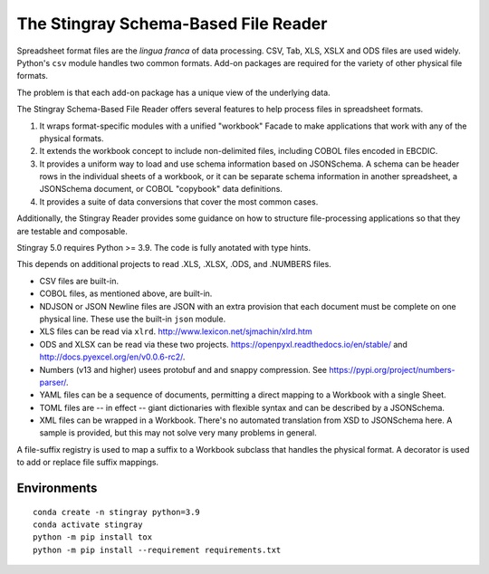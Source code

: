 ================================================================
The Stingray Schema-Based File Reader
================================================================

Spreadsheet format files are the *lingua franca* of data processing.
CSV, Tab, XLS, XSLX and ODS files are used widely.  Python's ``csv``
module handles two common formats. Add-on packages are required for the
variety of other physical file formats.

The problem is that each add-on package has a unique view of the underlying
data.

The Stingray Schema-Based File Reader offers several features to help
process files in spreadsheet formats.

1.  It wraps format-specific modules with a unified
    "workbook" Facade to make applications that work with any
    of the physical formats.

2.  It extends the workbook concept to include non-delimited files, including
    COBOL files encoded in EBCDIC.

3.  It provides a uniform way to load and use schema information based on JSONSchema.
    A schema can be header rows in the individual sheets of a workbook, or it can be separate
    schema information in another spreadsheet, a JSONSchema document, or COBOL "copybook"
    data definitions.

4.  It provides a suite of data conversions that cover the most common cases.

Additionally, the Stingray Reader provides some guidance on how to structure
file-processing applications so that they are testable and composable.

Stingray 5.0 requires Python >= 3.9. The code is fully anotated with type hints.

This depends on additional projects to read .XLS, .XLSX, .ODS, and .NUMBERS files.

-   CSV files are built-in.

-   COBOL files, as mentioned above, are built-in.

-   NDJSON or JSON Newline files are JSON with an extra provision that each document must be complete on one physical line. These use the built-in ``json`` module.

-   XLS files can be read via ``xlrd``.  http://www.lexicon.net/sjmachin/xlrd.htm

-   ODS and XLSX can be read via these two projects. https://openpyxl.readthedocs.io/en/stable/ and http://docs.pyexcel.org/en/v0.0.6-rc2/.

-   Numbers (v13 and higher) usees protobuf and and snappy compression. See https://pypi.org/project/numbers-parser/.

-   YAML files can be a sequence of documents, permitting a direct mapping to a Workbook with a single Sheet.

-   TOML files are -- in effect -- giant dictionaries with flexible syntax and can be described by a JSONSchema.

-   XML files can be wrapped in a Workbook. There's no automated translation from XSD to JSONSchema here.
    A sample is provided, but this may not solve very many problems in general.

A file-suffix registry is used to map a suffix to a Workbook subclass that handles the physical format.
A decorator is used to add or replace file suffix mappings.

Environments
============

::

    conda create -n stingray python=3.9
    conda activate stingray
    python -m pip install tox
    python -m pip install --requirement requirements.txt
